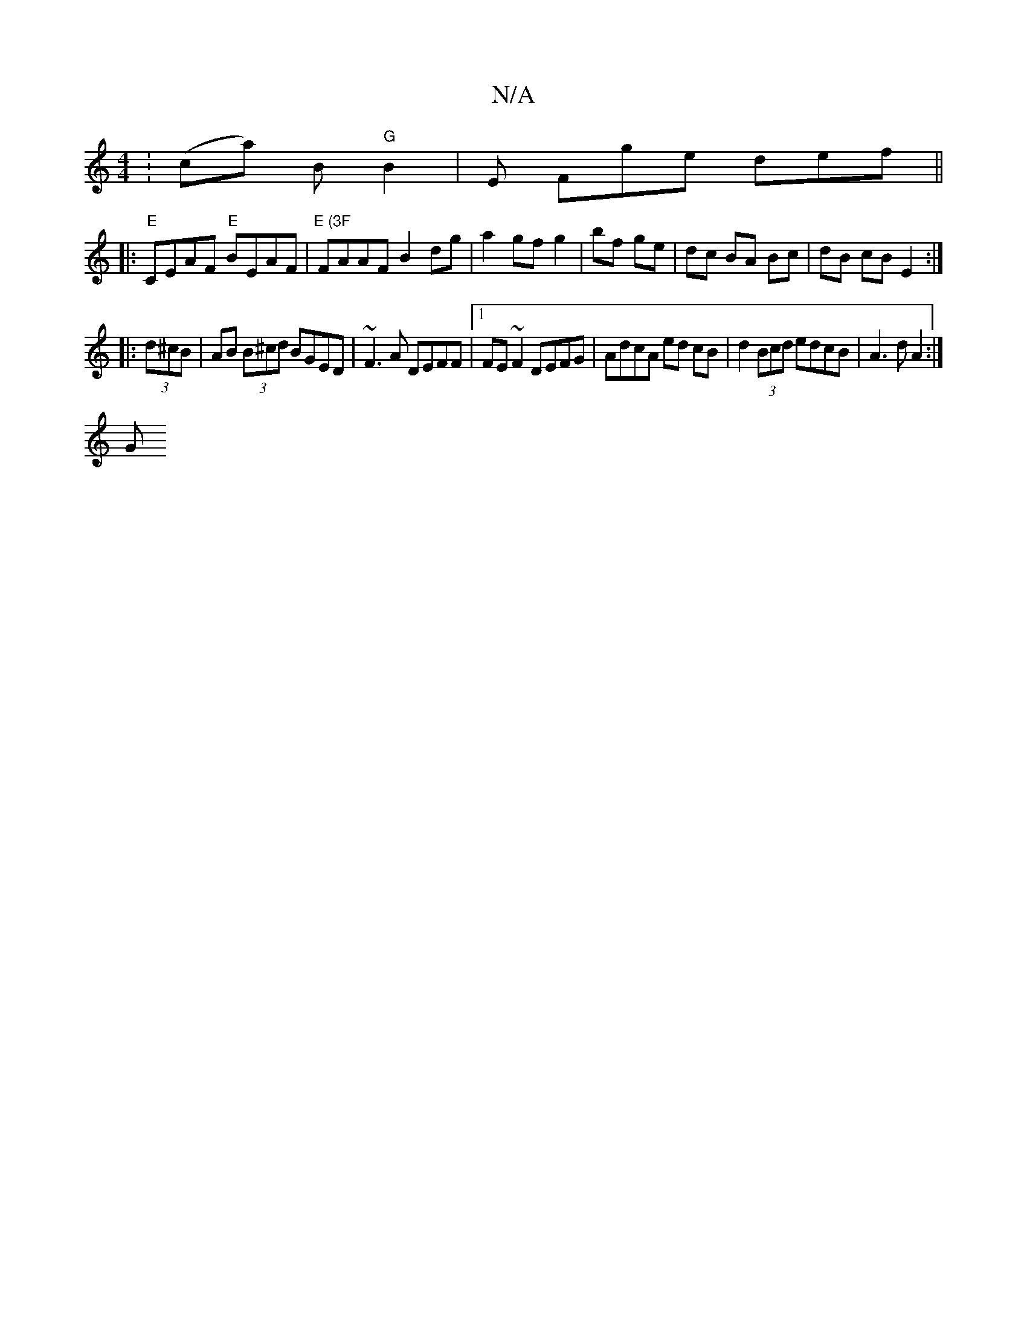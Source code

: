 X:1
T:N/A
M:4/4
R:N/A
K:Cmajor
: (ca) B "G"B2|E Fge def ||
|:"E"CEAF "E"BEAF | "E (3F"FAAF B2 dg|a2 gf g2|bf ge | dc BA Bc | dB cB E2 :|
|: (3d^cB|AB (3B^cd BGED | ~F3A DEFF |1 FE ~F2 DEFG | AdcA ed cB | d2 (3Bcd edcB | A3dA2 :|
 G